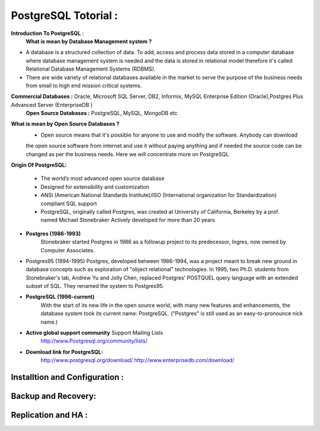 .. _open:

PostgreSQL Totorial :
========================
**Introduction To PostgreSQL** : 
  **What is mean by Database Management system ?**
* A database is a structured collection of data. To add, access and process data stored in a computer
  database where database management system is needed and the data is stored in relational model
  therefore it's called Relational Database Management Systems (RDBMS).
* There are wide variety of relational databases available in the market to serve the purpose of the business
  needs from small to high end mission critical systems.

**Commercial Databases :** Oracle, Microsoft SQL Server, DB2, Informix, MySQL Enterprise Edition (Oracle),Postgres Plus Advanced Server (EnterpriseDB )
  **Open Source Databases :** PostgreSQL, MySQL, MongoDB etc

**What is mean by Open Source Databases ?** 
  * Open source means that it's possible for anyone to use and modify the software. Anybody can download
  the open source software from internet and use it without paying anything and if needed the source code
  can be changed as per the business needs. Here we will concentrate more on PostgreSQL

**Origin Of PostgreSQL:**

 * The world’s most advanced open source database
 * Designed for extensibility and customization
 * ANSI (American National Standards Institute)/ISO (International organization for Standardization) compliant
   SQL support
 * PostgreSQL, originally called Postgres, was created at University of California, Berkeley by a prof. named
   Michael Stonebraker Actively developed for more than 20 years
* **Postgres (1986-1993)** 
     Stonebraker started Postgres in 1986 as a followup project to its predecessor, Ingres, now owned by
     Computer Associates.

* Postgres95 (1994-1995)
  Postgres, developed between 1986-1994, was a project meant to break new ground in database
  concepts such as exploration of "object relational" technologies. In 1995, two Ph.D. students from
  Stonebraker's lab, Andrew Yu and Jolly Chen, replaced Postgres' POSTQUEL query language with an
  extended subset of SQL. They renamed the system to Postgres95.

* **PostgreSQL (1996-current)**
    With the start of its new life in the open source world, with many new features and enhancements,
    the database system took its current name: PostgreSQL. ("Postgres" is still used as an easy-to-pronounce
    nick name.)
* **Active global support community**  Support Mailing Lists
    http://www.Postgresql.org/community/lists/
*  **Download link for PostgreSQL:** 
      http://www.postgresql.org/download/
      http://www.enterprisedb.com/download/


Installtion and Configuration :
-------------------------------

Backup and Recovery:
----------------------

Replication and HA :
---------------------
